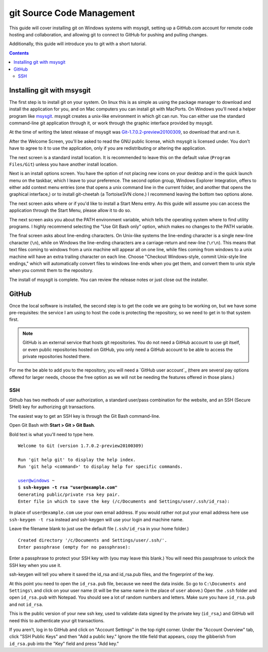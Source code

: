 ==========================
git Source Code Management
==========================
This guide will cover installing git on Windows systems with msysgit,
setting up a GitHub.com account for remote code hosting and
collaboration, and allowing git to connect to GitHub for pushing and
pulling changes.

Additionally, this guide will introduce you to git with a short
tutorial.

.. contents::

---------------------------
Installing git with msysgit
---------------------------
The first step is to install git on your system. On linux this is as
simple as using the package manager to download and install the
application for you, and on Mac computers you can install git with
MacPorts. On Windows you'll need a helper program like msysgit_.
msysgit creates a unix-like environment in which git can run. You can
either use the standard command-line git application through it, or
work through the graphic interface provided by msysgit.

At the time of writing the latest release of msysgit was
`Git-1.7.0.2-preview20100309`_, so download that and run it.

After the Welcome Screen, you'll be asked to read the GNU public
license, which msysgit is licensed under. You don't have to agree to it
to use the application, only if you are redistributing or altering the
application.

The next screen is a standard install location. It is recommended to
leave this on the default value (``Program Files/Git``) unless you have
another install location.

Next is an install options screen. You have the option of not placing
new icons on your desktop and in the quick launch menu on the taskbar,
which I leave to your preference. The second option group, Windows
Explorer Integration, offers to either add context menu entries (one
that opens a unix command line in the current folder, and another that
opens the graphical interface,) or to install git-cheetah (a
TortoiseSVN clone.) I recommend leaving the bottom two options alone.

The next screen asks where or if you'd like to install a Start Menu
entry. As this guide will assume you can access the application through
the Start Menu, please allow it to do so.

The next screen asks you about the PATH environment variable, which
tells the operating system where to find utility programs. I highly
recommend selecting the "Use Git Bash only" option, which makes no
changes to the PATH variable.

The final screen asks about line-ending characters. On Unix-like systems
the line-ending character is a single new-line character (``\n``), while
on Windows the line-ending characters are a carriage-return and
new-line (``\r\n``). This means that text files coming to windows from
a unix machine will appear all on one line, while files coming from
windows to a unix machine will have an extra trailing character on
each line. Choose "Checkout Windows-style, commit Unix-style line
endings," which will automatically convert files to windows line-ends
when you get them, and convert them to unix style when you commit them
to the repository.

The install of msysgit is complete. You can review the release notes or
just close out the installer.

.. _msysgit: http://code.google.com/p/msysgit/

.. _Git-1.7.0.2-preview20100309: http://msysgit.googlecode.com/files/Git-1.7.0.2-preview20100309.exe

------
GitHub
------
Once the local software is installed, the second step is to get the
code we are going to be working on, but we have some pre-requisites: the
service I am using to host the code is protecting the repository, so we
need to get in to that system first.

.. note::
    
    GitHub is an external service that hosts git repositories. You do
    not need a GitHub account to use git itself, or even public
    repositories hosted on GitHub, you only need a GitHub account to be
    able to access the private repositories hosted there.

For me the be able to add you to the repository, you will need a
`GitHub user account`_ (there are several pay options offered for larger
needs, choose the free option as we will not be needing the features
offered in those plans.)

SSH
---

Github has two methods of user authorization, a standard user/pass
combination for the website, and an SSH (Secure SHell) key for
authorizing git transactions.

The easiest way to get an SSH key is through the Git Bash command-line.

Open Git Bash with **Start > Git > Git Bash**.

Bold text is what you'll need to type here.

.. parsed-literal::
    
    Welcome to Git (version 1.7.0.2-preview20100309)
    
    Run 'git help git' to display the help index.
    Run 'git help <command>' to display help for specific commands.
    
    user@windows ~
    $ **ssh-keygen -t rsa "user@example.com"**
    Generating public/private rsa key pair.
    Enter file in which to save the key (/c/Documents and Settings/user/.ssh/id_rsa):

In place of ``user@example.com`` use your own email address. If you
would rather not put your email address here use ``ssh-keygen -t rsa``
instead and ssh-keygen will use your login and machine name.

Leave the filename blank to just use the default file (``.ssh/id_rsa``
in your home folder.)

.. parsed-literal::
    
    Created directory '/c/Documents and Settings/user/.ssh/'.
    Enter passphrase (empty for no passphrase):

Enter a passphrase to protect your SSH key with (you may leave this
blank.) You will need this passphrase to unlock the SSH key when you
use it.

ssh-keygen will tell you where it saved the id_rsa and id_rsa.pub
files, and the fingerprint of the key.

At this point you need to open the ``id_rsa.pub`` file, because we need
the data inside. So go to ``C:\Documents and Settings\`` and click on
your user name (it will be the same name in the place of ``user``
above.) Open the ``.ssh`` folder and open ``id_rsa.pub`` with Notepad.
You should see a lot of random numbers and letters. Make sure you have
``id_rsa.pub`` and not ``id_rsa``.

This is the public version of your new ssh key, used to validate data
signed by the private key (``id_rsa``,) and GitHub will need this to
authenticate your git transactions.

If you aren't, log in to GitHub and click on "Account Settings" in the
top right corner. Under the "Account Overview" tab, click
"SSH Public Keys" and then "Add a public key." Ignore the title field
that appears, copy the gibberish from ``id_rsa.pub`` into the
"Key" field and press "Add key."
